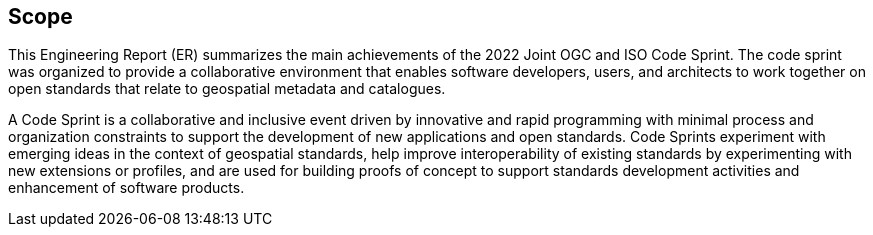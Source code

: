 
== Scope

This Engineering Report (ER) summarizes the main achievements of the 2022 Joint OGC and ISO Code Sprint. The code sprint was organized to provide a collaborative environment that enables software developers, users, and architects to work together on open standards that relate to geospatial metadata and catalogues.

A Code Sprint is a collaborative and inclusive event driven by innovative and rapid programming with minimal process and organization constraints to support the development of new applications and open standards. Code Sprints experiment with emerging ideas in the context of geospatial standards, help improve interoperability of existing standards by experimenting with new extensions or profiles, and are used for building proofs of concept to support standards development activities and enhancement of software products.
